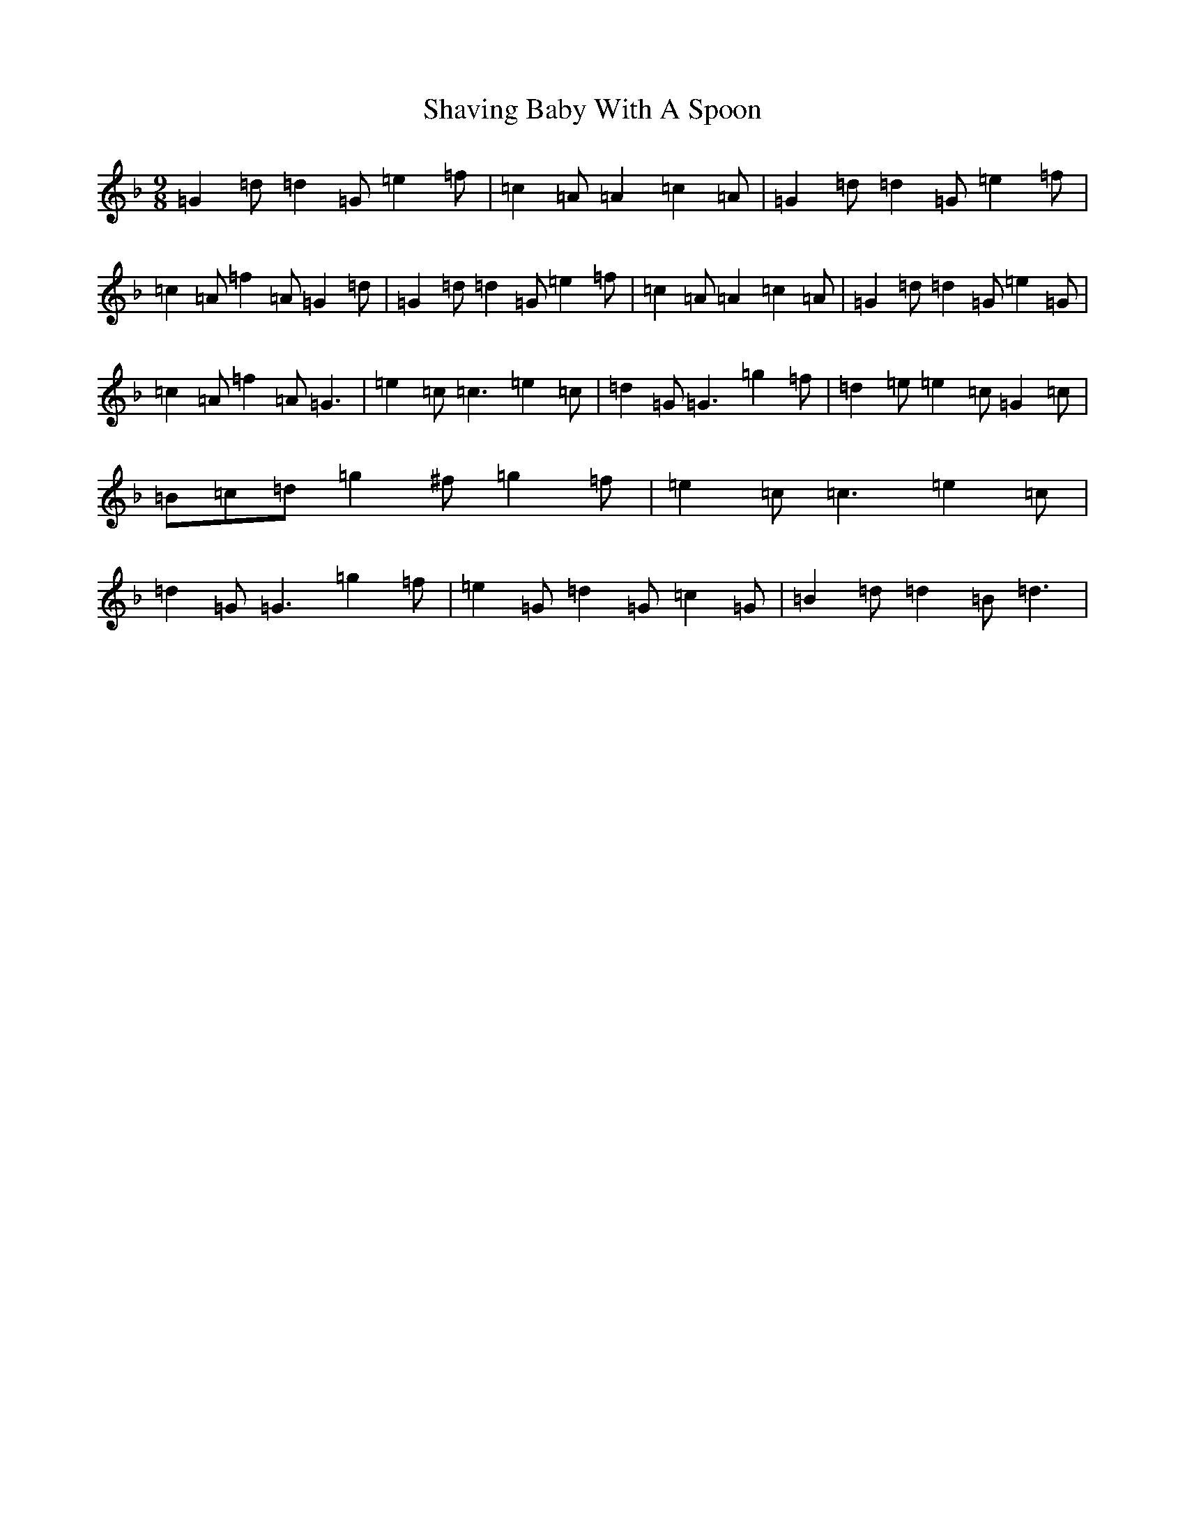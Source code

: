 X: 19248
T: Shaving Baby With A Spoon
S: https://thesession.org/tunes/13943#setting25147
Z: D Mixolydian
R: slip jig
M: 9/8
L: 1/8
K: C Mixolydian
=G2=d=d2=G=e2=f|=c2=A=A2=c2=A|=G2=d=d2=G=e2=f|=c2=A=f2=A=G2=d|=G2=d=d2=G=e2=f|=c2=A=A2=c2=A|=G2=d=d2=G=e2=G|=c2=A=f2=A=G3|=e2=c=c3=e2=c|=d2=G=G3=g2=f|=d2=e=e2=c=G2=c|=B=c=d=g2^f=g2=f|=e2=c=c3=e2=c|=d2=G=G3=g2=f|=e2=G=d2=G=c2=G|=B2=d=d2=B=d3|